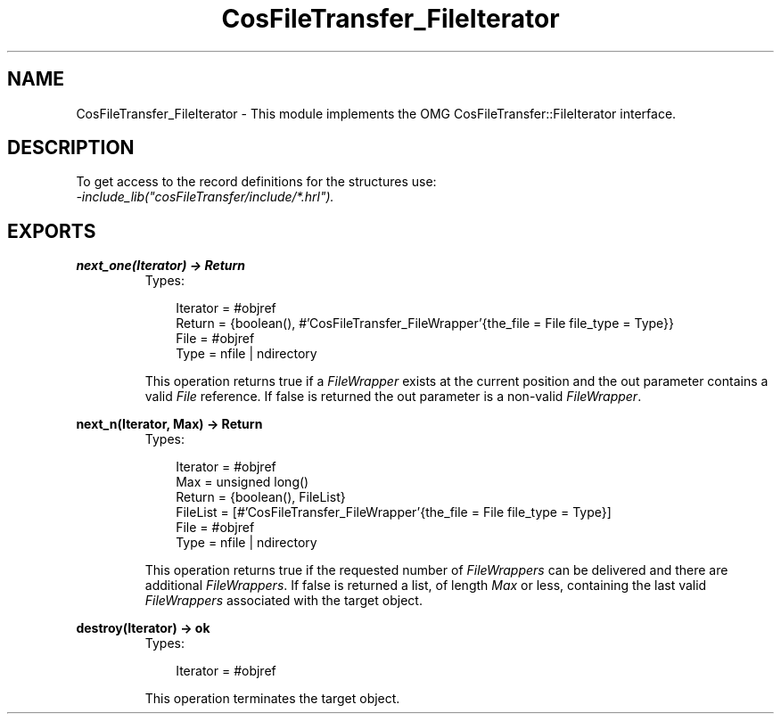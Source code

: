 .TH CosFileTransfer_FileIterator 3 "cosFileTransfer 1.1.12" "Ericsson AB" "Erlang Module Definition"
.SH NAME
CosFileTransfer_FileIterator \- This module implements the OMG CosFileTransfer::FileIterator interface.
.SH DESCRIPTION
.LP
To get access to the record definitions for the structures use: 
.br
\fI-include_lib("cosFileTransfer/include/*\&.hrl")\&.\fR\&
.SH EXPORTS
.LP
.B
next_one(Iterator) -> Return
.br
.RS
.TP 3
Types:

Iterator = #objref
.br
Return = {boolean(), #'CosFileTransfer_FileWrapper'{the_file = File file_type = Type}}
.br
File = #objref
.br
Type = nfile | ndirectory
.br
.RE
.RS
.LP
This operation returns true if a \fIFileWrapper\fR\& exists at the current position and the out parameter contains a valid \fIFile\fR\& reference\&. If false is returned the out parameter is a non-valid \fIFileWrapper\fR\&\&.
.RE
.LP
.B
next_n(Iterator, Max) -> Return
.br
.RS
.TP 3
Types:

Iterator = #objref
.br
Max = unsigned long()
.br
Return = {boolean(), FileList}
.br
FileList = [#'CosFileTransfer_FileWrapper'{the_file = File file_type = Type}]
.br
File = #objref
.br
Type = nfile | ndirectory
.br
.RE
.RS
.LP
This operation returns true if the requested number of \fIFileWrappers\fR\& can be delivered and there are additional \fIFileWrappers\fR\&\&. If false is returned a list, of length \fIMax\fR\& or less, containing the last valid \fIFileWrappers\fR\& associated with the target object\&.
.RE
.LP
.B
destroy(Iterator) -> ok
.br
.RS
.TP 3
Types:

Iterator = #objref
.br
.RE
.RS
.LP
This operation terminates the target object\&.
.RE